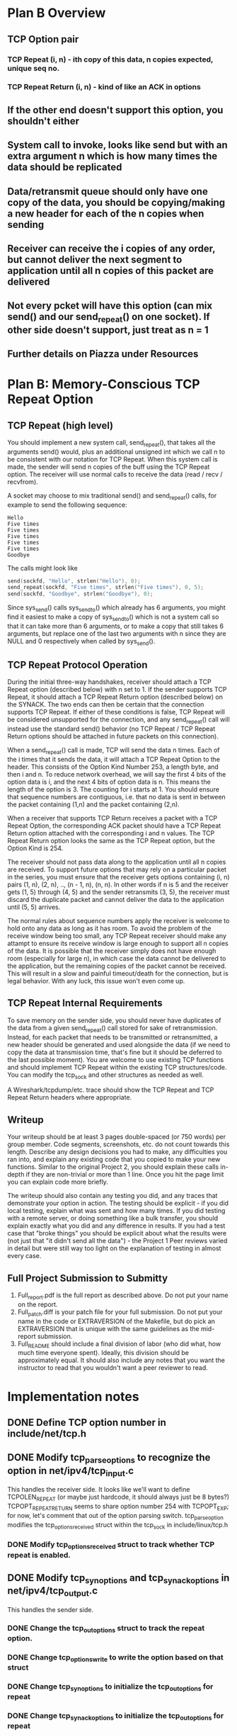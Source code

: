 * Plan B Overview
** TCP Option pair
*** TCP Repeat (i, n) - ith copy of this data, n copies expected, unique seq no.
*** TCP Repeat Return (i, n) - kind of like an ACK in options
** If the other end doesn't support this option, you shouldn't either
** System call to invoke, looks like send but with an extra argument n which is how many times the data should be replicated
** Data/retransmit queue should only have one copy of the data, you should be copying/making a new header for each of the n copies when sending
** Receiver can receive the i copies of any order, but cannot deliver the next segment to application until all n copies of this packet are delivered
** Not every pcket will have this option (can mix send() and our send_repeat() on one socket). If other side doesn't support, just treat as n = 1
** Further details on Piazza under Resources

* Plan B: Memory-Conscious TCP Repeat Option
** TCP Repeat (high level)
You should implement a new system call, send_repeat(), that takes all the arguments send() would, plus an additional unsigned int which we call n to be consistent with our notation for TCP Repeat.
When this system call is made, the sender will send n copies of the buff using the TCP Repeat option.
The receiver will use normal calls to receive the data (read / recv / recvfrom).

A socket may choose to mix traditional send() and send_repeat() calls, for example to send the following sequence:

#+begin_src
Hello
Five times
Five times
Five times
Five times
Five times
Goodbye
#+end_src

The calls might look like

#+begin_src c
send(sockfd, "Hello", strlen("Hello"), 0);
send_repeat(sockfd, "Five times", strlen("Five times"), 0, 5);
send(sockfd, "Goodbye", strlen("Goodbye"), 0);
#+end_src

Since sys_send() calls sys_sendto() which already has 6 arguments, you might find it easiest to make a copy of sys_sendto() which is not a system call so that it can take more than 6 arguments, or to make a copy that still takes 6 arguments, but replace one of the last two arguments with n since they are NULL and 0 respectively when called by sys_send().

** TCP Repeat Protocol Operation
During the initial three-way handshakes, receiver should attach a TCP Repeat option (described below) with n set to 1.
If the sender supports TCP Repeat, it should attach a TCP Repeat Return option (described below) on the SYNACK.
The two ends can then be certain that the connection supports TCP Repeat.
If either of these conditions is false, TCP Repeat will be considered unsupported for the connection, and any send_repeat() call will instead use the standard send() behavior (no TCP Repeat / TCP Repeat Return options should be attached in future packets on this connection).

When a send_repeat() call is made, TCP will send the data n times.
Each of the i times that it sends the data, it will attach a TCP Repeat Option to the header.
This consists of the Option Kind Number 253, a length byte, and then i and n.
To reduce network overhead, we will say the first 4 bits of the option data is i, and the next 4 bits of option data is n.
This means the length of the option is 3.
The counting for i starts at 1.
You should ensure that sequence numbers are contiguous, i.e. that no data is sent in between the packet containing (1,n) and the packet containing (2,n).

When a receiver that supports TCP Return receives a packet with a TCP Repeat Option, the corresponding ACK packet should have a TCP Repeat Return option attached with the corresponding i and n values.
The TCP Repeat Return option looks the same as the TCP Repeat option, but the Option Kind is 254.

The receiver should not pass data along to the application until all n copies are received.
To support future options that may rely on a particular packet in the series, you must ensure that the receiver gets options containing (i, n) pairs (1, n), (2, n), .., (n - 1, n), (n, n).
In other words if n is 5 and the receiver gets (1, 5) through (4, 5) and the sender retransmits (3, 5), the receiver must discard the duplicate packet and cannot deliver the data to the application until (5, 5) arrives.

The normal rules about sequence numbers apply the receiver is welcome to hold onto any data as long as it has room.
To avoid the problem of the receive window being too small, any TCP Repeat receiver should make any attampt to ensure its receive window is large enough to support all n copies of the data.
It is possible that the receiver simply does not have enough room (especially for large n), in which case the data cannot be delivered to the application, but the remaining copies of the packet cannot be received.
This will result in a slow and painful timeout/death for the connection, but is legal behavior.
With any luck, this issue won't even come up.

** TCP Repeat Internal Requirements
To save memory on the sender side, you should never have duplicates of the data from a given send_repeat() call stored for sake of retransmission.
Instead, for each packet that needs to be transmitted or retransmitted, a new header should be generated and used alongside the data (if we need to copy the data at transmission time, that's fine but it should be deferred to the last possible moment).
You are welcome to use existing TCP functions and should implement TCP Repeat within the existing TCP structures/code.
You can modify the tcp_sock and other structures as needed as well.

A Wireshark/tcpdump/etc. trace should show the TCP Repeat and TCP Repeat Return headers where appropriate.

** Writeup
Your writeup should be at least 3 pages double-spaced (or 750 words) per group member.
Code segments, screenshots, etc. do not count towards this length.
Describe any design decisions you had to make, any difficulties you ran into, and explain any existing code that you copied to make your new functions.
Similar to the original Project 2, you should explain these calls in-depth if they are non-trivial or more than 1 line.
Once you hit the page limit you can explain code more briefly.

The writeup should also contain any testing you did, and any traces that demonstrate your option in action.
The testing should be explicit - if you did local testing, explain what was sent and how many times.
If you did testing with a remote server, or doing something like a bulk transfer, you should explain exactly what you did and any difference in results.
If you had a test case that "broke things" you should be explicit about what the results were (not just that "it didn't send all the data") - the Project 1 Peer reviews varied in detail but were still way too light on the explanation of testing in almost every case.

** Full Project Submission to Submitty
1. Full_report.pdf is the full report as described above. Do not put your name on the report.
2. Full_patch.diff is your patch file for your full submission. Do not put your name in the code or EXTRAVERSION of the Makefile, but do pick an EXTRAVERSION that is unique with the same guidelines as the mid-report submission.
3. Full_README should include a final division of labor (who did what, how much time everyone spent). Ideally, this division should be approximately equal. It should also include any notes that you want the instructor to read that you wouldn't want a peer reviewer to read.

* Implementation notes
** DONE Define TCP option number in include/net/tcp.h
CLOSED: [2017-12-05 Tue 15:46]
** DONE Modify tcp_parse_options to recognize the option in net/ipv4/tcp_input.c
CLOSED: [2017-12-08 Fri 15:00]
This handles the receiver side.
It looks like we'll want to define TCPOLEN_REPEAT (or maybe just hardcode, it should always just be 8 bytes?)
TCPOPT_REPEAT_RETURN seems to share option number 254 with TCPOPT_EXP; for now, let's comment that out of the option parsing switch.
tcp_parse_option modifies the tcp_options_received struct within the tcp_sock in include/linux/tcp.h
*** DONE Modify tcp_options_received struct to track whether TCP repeat is enabled.
CLOSED: [2017-12-08 Fri 15:00]
** DONE Modify tcp_syn_options and tcp_synack_options in net/ipv4/tcp_output.c
CLOSED: [2017-12-09 Sat 16:03]
This handles the sender side.
*** DONE Change the tcp_out_options struct to track the repeat option.
CLOSED: [2017-12-08 Fri 15:18]
*** DONE Change tcp_options_write to write the option based on that struct
CLOSED: [2017-12-08 Fri 15:30]
*** DONE Change tcp_syn_options to initialize the tcp_out_options for repeat
CLOSED: [2017-12-08 Fri 15:37]
*** DONE Change tcp_synack_options to initialize the tcp_out_options for repeat
CLOSED: [2017-12-09 Sat 16:03]
This is probably going to be more annoying to test; wil probably just use the project 1 server.
** Get a better idea of how our option data propagates across the handshake
First, set repeat_i and repeat_n in the tcp_sock.
This causes tcp_syn_options to initialize the tcp_out_options with OPTION_REPEAT and repeat_data.
When sending, tcp_options_write reads the tcp_out_options and writes the 3 bytes of option data (padded with a single byte NOP option).
The option data is sent across the network and eventually parsed by tcp_parse_options, which sets the tcp_options_received parameter.
tcp_parse_options is called from tcp_conn_request, which is called from the version-specific tcp_v4_conn_request, which is stored in some dispatch structure.
Looks like tcp_openreq_init writes data from the input options to the request_sock. 

Overall, path seems to be:
Set data on sock -> sock data written on SYN -> data read into request_sock -> request_sock data written on SYNACK

Question: best way to keep track of whether TCP_REPEAT is supported.
Probably tracking i and n in the sock anyway, so maybe just make sure n is always nonzero?
Decided on just storing a bool called repeat_ok in the tcp_sock.
On the server side, how to get from request_sock to sock? request_sock.sk is null during SYNACK, I assume it is not set until connection is fully open.
Looks like this can just be done in tcp_conn_request

On the client side, the SYNACK options are parsed within tcp_rcv_synsent_state_process.
** DONE Modify tcp_established_options to support TCP_REPEAT
CLOSED: [2017-12-11 Mon 14:19]
Should be a simple job, just check repeat_i and repeat_n in the tcp_sock, almost identical to tcp_syn_options.
** TODO Modify tcp_transmit_skb to send n packets
Make sure to check repeat_ok to make sure that the other side supports the option.
Probably a do-while loop around most of the body of that function, after the skb is initialized.
Will need to rewrite the options at least, may be easiest to rewrite the entire header.
Currently at the point where it calls queue_xmit in a loop incrementing repeat_i.
This doesn't actually send multiple packets, presumably because we're not modifying the skb at all between iterations.

Roadblock: How to get data length? Directly checking skb->data_len seems to always be zero.
Incorrectly setting the sequence number seems to create an infinite (or just very long) loop of sends and receives.
Maybe these are requests for retransmission due to incorrect bookkeeping?

Got it working eventually, but now it looks like the next sequence number is only after the first packet.
This is a bit strange given that we explicitly set snd_nxt.
Searching for all usage of snd_nxt reveals tcp_event_new_data_sent, which might be the root of the problem.
This function takes a sock and a skb and sets the snd_nxt to the skb's end_seq.
This looks like exactly what we're looking for.
For now, we'll add a simple hack to this function.
